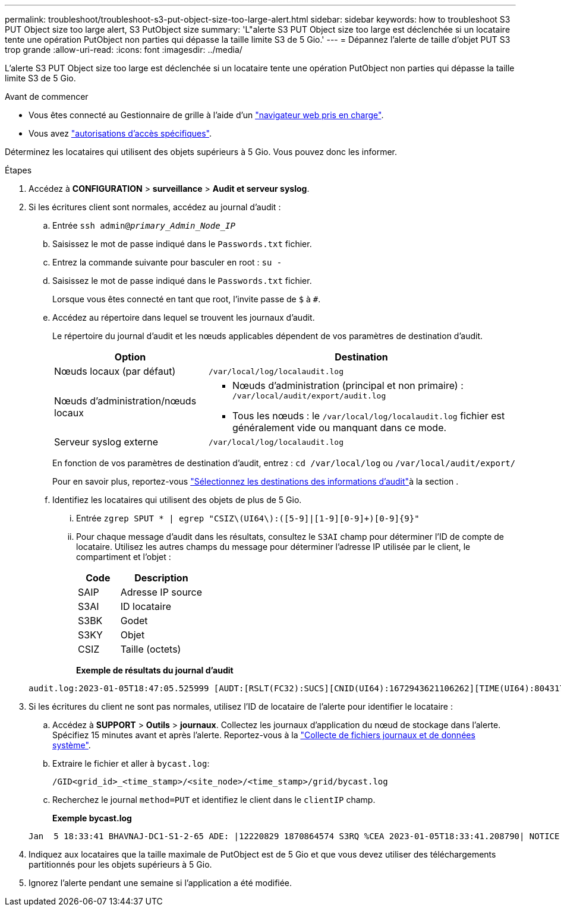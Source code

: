 ---
permalink: troubleshoot/troubleshoot-s3-put-object-size-too-large-alert.html 
sidebar: sidebar 
keywords: how to troubleshoot S3 PUT Object size too large alert, S3 PutObject size 
summary: 'L"alerte S3 PUT Object size too large est déclenchée si un locataire tente une opération PutObject non parties qui dépasse la taille limite S3 de 5 Gio.' 
---
= Dépannez l'alerte de taille d'objet PUT S3 trop grande
:allow-uri-read: 
:icons: font
:imagesdir: ../media/


[role="lead"]
L'alerte S3 PUT Object size too large est déclenchée si un locataire tente une opération PutObject non parties qui dépasse la taille limite S3 de 5 Gio.

.Avant de commencer
* Vous êtes connecté au Gestionnaire de grille à l'aide d'un link:../admin/web-browser-requirements.html["navigateur web pris en charge"].
* Vous avez link:../admin/admin-group-permissions.html["autorisations d'accès spécifiques"].


Déterminez les locataires qui utilisent des objets supérieurs à 5 Gio. Vous pouvez donc les informer.

.Étapes
. Accédez à *CONFIGURATION* > *surveillance* > *Audit et serveur syslog*.
. Si les écritures client sont normales, accédez au journal d'audit :
+
.. Entrée `ssh admin@_primary_Admin_Node_IP_`
.. Saisissez le mot de passe indiqué dans le `Passwords.txt` fichier.
.. Entrez la commande suivante pour basculer en root : `su -`
.. Saisissez le mot de passe indiqué dans le `Passwords.txt` fichier.
+
Lorsque vous êtes connecté en tant que root, l'invite passe de `$` à `#`.

.. Accédez au répertoire dans lequel se trouvent les journaux d'audit.
+
--
Le répertoire du journal d'audit et les nœuds applicables dépendent de vos paramètres de destination d'audit.

[cols="1a,2a"]
|===
| Option | Destination 


 a| 
Nœuds locaux (par défaut)
 a| 
`/var/local/log/localaudit.log`



 a| 
Nœuds d'administration/nœuds locaux
 a| 
*** Nœuds d'administration (principal et non primaire) : `/var/local/audit/export/audit.log`
*** Tous les nœuds : le `/var/local/log/localaudit.log` fichier est généralement vide ou manquant dans ce mode.




 a| 
Serveur syslog externe
 a| 
`/var/local/log/localaudit.log`

|===
En fonction de vos paramètres de destination d'audit, entrez : `cd /var/local/log` ou `/var/local/audit/export/`

Pour en savoir plus, reportez-vous link:../monitor/configure-audit-messages.html#select-audit-information-destinations["Sélectionnez les destinations des informations d'audit"]à la section .

--
.. Identifiez les locataires qui utilisent des objets de plus de 5 Gio.
+
... Entrée `zgrep SPUT * | egrep "CSIZ\(UI64\):([5-9]|[1-9][0-9]+)[0-9]{9}"`
... Pour chaque message d'audit dans les résultats, consultez le `S3AI` champ pour déterminer l'ID de compte de locataire. Utilisez les autres champs du message pour déterminer l'adresse IP utilisée par le client, le compartiment et l'objet :
+
[cols="1a,2a"]
|===
| Code | Description 


| SAIP  a| 
Adresse IP source



| S3AI  a| 
ID locataire



| S3BK  a| 
Godet



| S3KY  a| 
Objet



| CSIZ  a| 
Taille (octets)

|===
+
*Exemple de résultats du journal d'audit*

+
[listing]
----
audit.log:2023-01-05T18:47:05.525999 [AUDT:[RSLT(FC32):SUCS][CNID(UI64):1672943621106262][TIME(UI64):804317333][SAIP(IPAD):"10.96.99.127"][S3AI(CSTR):"93390849266154004343"][SACC(CSTR):"bhavna"][S3AK(CSTR):"06OX85M40Q90Y280B7YT"][SUSR(CSTR):"urn:sgws:identity::93390849266154004343:root"][SBAI(CSTR):"93390849266154004343"][SBAC(CSTR):"bhavna"][S3BK(CSTR):"test"][S3KY(CSTR):"large-object"][CBID(UI64):0x077EA25F3B36C69A][UUID(CSTR):"A80219A2-CD1E-466F-9094-B9C0FDE2FFA3"][CSIZ(UI64):6040000000][MTME(UI64):1672943621338958][AVER(UI32):10][ATIM(UI64):1672944425525999][ATYP(FC32):SPUT][ANID(UI32):12220829][AMID(FC32):S3RQ][ATID(UI64):4333283179807659119]]
----




. Si les écritures du client ne sont pas normales, utilisez l'ID de locataire de l'alerte pour identifier le locataire :
+
.. Accédez à *SUPPORT* > *Outils* > *journaux*. Collectez les journaux d'application du nœud de stockage dans l'alerte. Spécifiez 15 minutes avant et après l'alerte. Reportez-vous à la link:../monitor/collecting-log-files-and-system-data.html["Collecte de fichiers journaux et de données système"].
.. Extraire le fichier et aller à `bycast.log`:
+
`/GID<grid_id>_<time_stamp>/<site_node>/<time_stamp>/grid/bycast.log`

.. Recherchez le journal `method=PUT` et identifiez le client dans le `clientIP` champ.
+
*Exemple bycast.log*

+
[listing]
----
Jan  5 18:33:41 BHAVNAJ-DC1-S1-2-65 ADE: |12220829 1870864574 S3RQ %CEA 2023-01-05T18:33:41.208790| NOTICE   1404 af23cb66b7e3efa5 S3RQ: EVENT_PROCESS_CREATE - connection=1672943621106262 method=PUT name=</test/4MiB-0> auth=<V4> clientIP=<10.96.99.127>
----


. Indiquez aux locataires que la taille maximale de PutObject est de 5 Gio et que vous devez utiliser des téléchargements partitionnés pour les objets supérieurs à 5 Gio.
. Ignorez l'alerte pendant une semaine si l'application a été modifiée.

